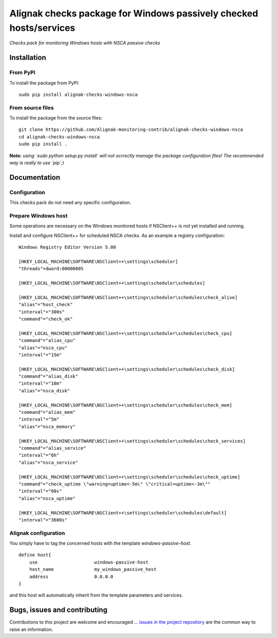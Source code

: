 Alignak checks package for Windows passively checked hosts/services
===================================================================

*Checks pack for monitoring Windows hosts with NSCA passive checks*


.. image:: https://badge.fury.io/py/alignak-checks-windows-nsca.svg
    :target: https://badge.fury.io/py/alignak-checks-windows-nsca
    :alt: Most recent PyPi version

.. image:: https://img.shields.io/badge/License-AGPL%20v3-blue.svg
    :target: http://www.gnu.org/licenses/agpl-3.0
    :alt: License AGPL v3

Installation
------------

From PyPI
~~~~~~~~~
To install the package from PyPI:
::

   sudo pip install alignak-checks-windows-nsca


From source files
~~~~~~~~~~~~~~~~~
To install the package from the source files:
::

   git clone https://github.com/Alignak-monitoring-contrib/alignak-checks-windows-nsca
   cd alignak-checks-windows-nsca
   sudo pip install .

**Note:** *using `sudo python setup.py install` will not ocrrectly manage the package configuration files! The recommended way is really to use `pip`;)*

Documentation
-------------

Configuration
~~~~~~~~~~~~~
This checks pack do not need any specific configuration.


Prepare Windows host
~~~~~~~~~~~~~~~~~~~~
Some operations are necessary on the Windows monitored hosts if NSClient++ is not yet installed and running.

Install and configure NSClient++ for scheduled NSCA checks. As an example a registry configuration:

::

    Windows Registry Editor Version 5.00

    [HKEY_LOCAL_MACHINE\SOFTWARE\NSClient++\settings\scheduler]
    "threads"=dword:00000005

    [HKEY_LOCAL_MACHINE\SOFTWARE\NSClient++\settings\scheduler\schedules]

    [HKEY_LOCAL_MACHINE\SOFTWARE\NSClient++\settings\scheduler\schedules\check_alive]
    "alias"="host_check"
    "interval"="300s"
    "command"="check_ok"

    [HKEY_LOCAL_MACHINE\SOFTWARE\NSClient++\settings\scheduler\schedules\check_cpu]
    "command"="alias_cpu"
    "alias"="nsca_cpu"
    "interval"="15m"

    [HKEY_LOCAL_MACHINE\SOFTWARE\NSClient++\settings\scheduler\schedules\check_disk]
    "command"="alias_disk"
    "interval"="10m"
    "alias"="nsca_disk"

    [HKEY_LOCAL_MACHINE\SOFTWARE\NSClient++\settings\scheduler\schedules\check_mem]
    "command"="alias_mem"
    "interval"="5m"
    "alias"="nsca_memory"

    [HKEY_LOCAL_MACHINE\SOFTWARE\NSClient++\settings\scheduler\schedules\check_services]
    "command"="alias_service"
    "interval"="6h"
    "alias"="nsca_service"

    [HKEY_LOCAL_MACHINE\SOFTWARE\NSClient++\settings\scheduler\schedules\check_uptime]
    "command"="check_uptime \"warning=uptime<-5m\" \"critical=uptime<-3m\""
    "interval"="60s"
    "alias"="nsca_uptime"

    [HKEY_LOCAL_MACHINE\SOFTWARE\NSClient++\settings\scheduler\schedules\default]
    "interval"="3600s"



Alignak configuration
~~~~~~~~~~~~~~~~~~~~~

You simply have to tag the concerned hosts with the template `windows-passive-host`.
::

    define host{
        use                     windows-passive-host
        host_name               my_windows_passive_host
        address                 0.0.0.0
    }

and this host will automatically inherit from the template parameters and services.


Bugs, issues and contributing
-----------------------------

Contributions to this project are welcome and encouraged ... `issues in the project repository <https://github.com/alignak-monitoring-contrib/alignak-checks-windows-nsca/issues>`_ are the common way to raise an information.
